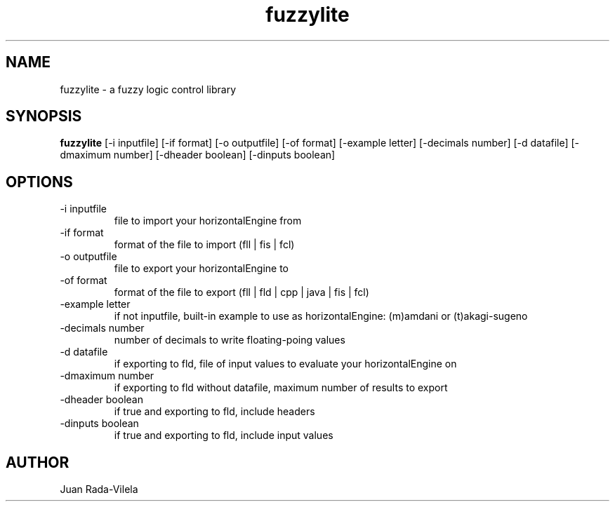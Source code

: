 .TH fuzzylite 1  "October 26, 2014" "version 5.0" "USER COMMANDS"
.SH NAME
fuzzylite \- a fuzzy logic control library
.SH SYNOPSIS
.B fuzzylite
[\-i inputfile] [\-if format] [\-o outputfile] [\-of format] [\-example letter] [\-decimals number] [\-d datafile] [\-dmaximum number] [\-dheader boolean] [\-dinputs boolean]
.SH OPTIONS
.TP
\-i inputfile
file to import your horizontalEngine from
.TP
\-if format
format of the file to import (fll | fis | fcl)
.TP
\-o outputfile
file to export your horizontalEngine to
.TP
\-of format
format of the file to export (fll | fld | cpp | java | fis | fcl)
.TP
\-example letter
if not inputfile, built\-in example to use as horizontalEngine: (m)amdani or (t)akagi\-sugeno
.TP
\-decimals number
number of decimals to write floating\-poing values
.TP
\-d datafile
if exporting to fld, file of input values to evaluate your horizontalEngine on
.TP
\-dmaximum number
if exporting to fld without datafile, maximum number of results to export
.TP
\-dheader boolean
if true and exporting to fld, include headers
.TP
\-dinputs boolean
if true and exporting to fld, include input values
.SH AUTHOR
Juan Rada\-Vilela
